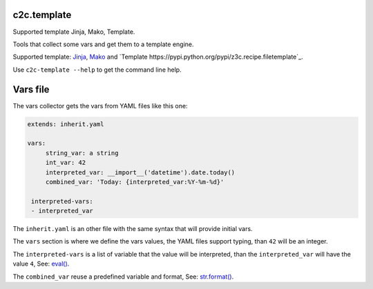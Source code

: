 c2c.template
============

Supported template Jinja, Mako, Template.

Tools that collect some vars and get them to a template engine.

Supported template: `Jinja <http://jinja.pocoo.org/>`_,
`Mako <http://www.makotemplates.org/>`_ and
`Template https://pypi.python.org/pypi/z3c.recipe.filetemplate`_.

Use ``c2c-template --help`` to get the command line help.

Vars file
=========

The vars collector gets the vars from YAML files like this one:

.. code:: yaml

   extends: inherit.yaml

   vars:
        string_var: a string
        int_var: 42
        interpreted_var: __import__('datetime').date.today()
        combined_var: 'Today: {interpreted_var:%Y-%m-%d}'

    interpreted-vars:
    - interpreted_var

The ``inherit.yaml`` is an other file with the same syntax that will provide
initial vars.

The ``vars`` section is where we define the vars values, the YAML files
support typing, than ``42`` will be an integer.

The ``interpreted-vars`` is a list of variable that the value will be
interpreted, than the ``interpreted_var`` will have the value ``4``,
See: `eval() <https://docs.python.org/2/library/functions.html#eval>`_.

The ``combined_var`` reuse a predefined variable and format,
See: `str.format() <https://docs.python.org/2/library/string.html#formatstrings>`_.
